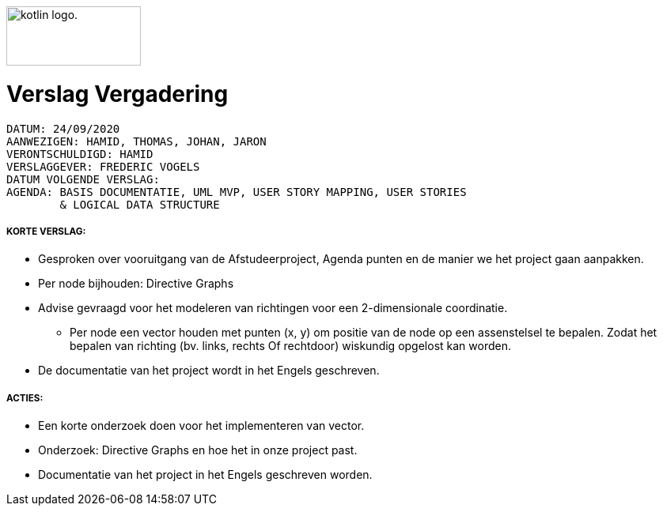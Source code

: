 image:https://www.ucll.be/sites/default/files/ckeditor/ucll_logo_rgb.jpg[alt="kotlin logo.",width=170,height=75,float=left]

= Verslag Vergadering
---------------------------------------------------------

DATUM: 24/09/2020
AANWEZIGEN: HAMID, THOMAS, JOHAN, JARON
VERONTSCHULDIGD: HAMID
VERSLAGGEVER: FREDERIC VOGELS
DATUM VOLGENDE VERSLAG:
AGENDA: BASIS DOCUMENTATIE, UML MVP, USER STORY MAPPING, USER STORIES
        & LOGICAL DATA STRUCTURE
---------------------------------------------------------
===== KORTE VERSLAG:
- Gesproken over vooruitgang van de Afstudeerproject, Agenda punten en de manier we het project gaan aanpakken.
- Per node bijhouden: Directive Graphs
- Advise gevraagd voor het modeleren van richtingen voor een 2-dimensionale coordinatie.
* Per node een vector houden met punten (x, y) om positie van de node op een
assenstelsel te bepalen. Zodat het bepalen van richting (bv. links, rechts Of rechtdoor) wiskundig opgelost kan worden.
- De documentatie van het project wordt in het Engels geschreven.

===== ACTIES:
- Een korte onderzoek doen voor het implementeren van vector.
- Onderzoek: Directive Graphs en hoe het in onze project past.
- Documentatie van het project in het Engels geschreven worden.
